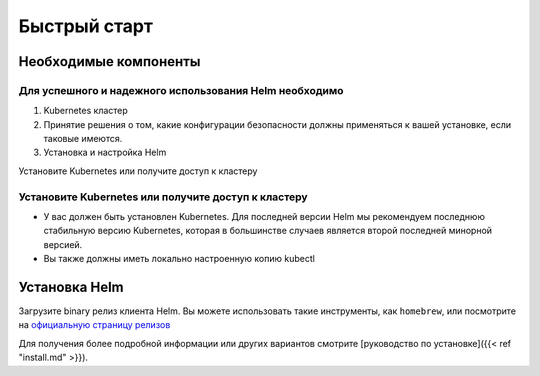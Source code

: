 Быстрый старт
==================

.. quickstart:



Необходимые компоненты
-----------------------

Для успешного и надежного использования Helm необходимо
~~~~~~~~~~~~~~~~~~~~~~~~~~~~~~~~~~~~~~~~~~~~~~~~~~~~~~~

1. Kubernetes кластер

2. Принятие решения о том, какие конфигурации безопасности должны применяться к вашей установке, если таковые имеются.

3. Установка и настройка Helm

Установите Kubernetes или получите доступ к кластеру

Установите Kubernetes или получите доступ к кластеру
~~~~~~~~~~~~~~~~~~~~~~~~~~~~~~~~~~~~~~~~~~~~~~~~~~~

* У вас должен быть установлен Kubernetes. Для последней версии Helm мы
  рекомендуем последнюю стабильную версию Kubernetes, которая в большинстве случаев является
  второй последней минорной версией.

* Вы также должны иметь локально настроенную копию kubectl

Установка Helm
--------------

Загрузите binary релиз клиента Helm. Вы можете использовать такие инструменты, как ``homebrew``,
или посмотрите на `официальную страницу релизов <https://github.com/helm/helm/releases/>`_





Для получения более подробной информации или других вариантов смотрите [руководство по установке]({{< ref
"install.md" >}}).
